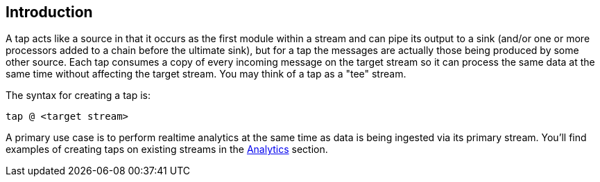 == Introduction

A tap acts like a source in that it occurs as the first module within a stream and can pipe its output to a sink (and/or one or more processors added to a chain before the ultimate sink), but for a tap the messages are actually those being produced by some other source.  Each tap consumes a copy of every incoming message on the target stream so it can process the same data at the same time without affecting the target stream. You may think of a tap as a "tee" stream. 

The syntax for creating a tap is:

   tap @ <target stream>

A primary use case is to perform realtime analytics at the same time as data is being ingested via its primary stream. You'll find examples of creating taps on existing streams in the link:Analytics[Analytics] section.


